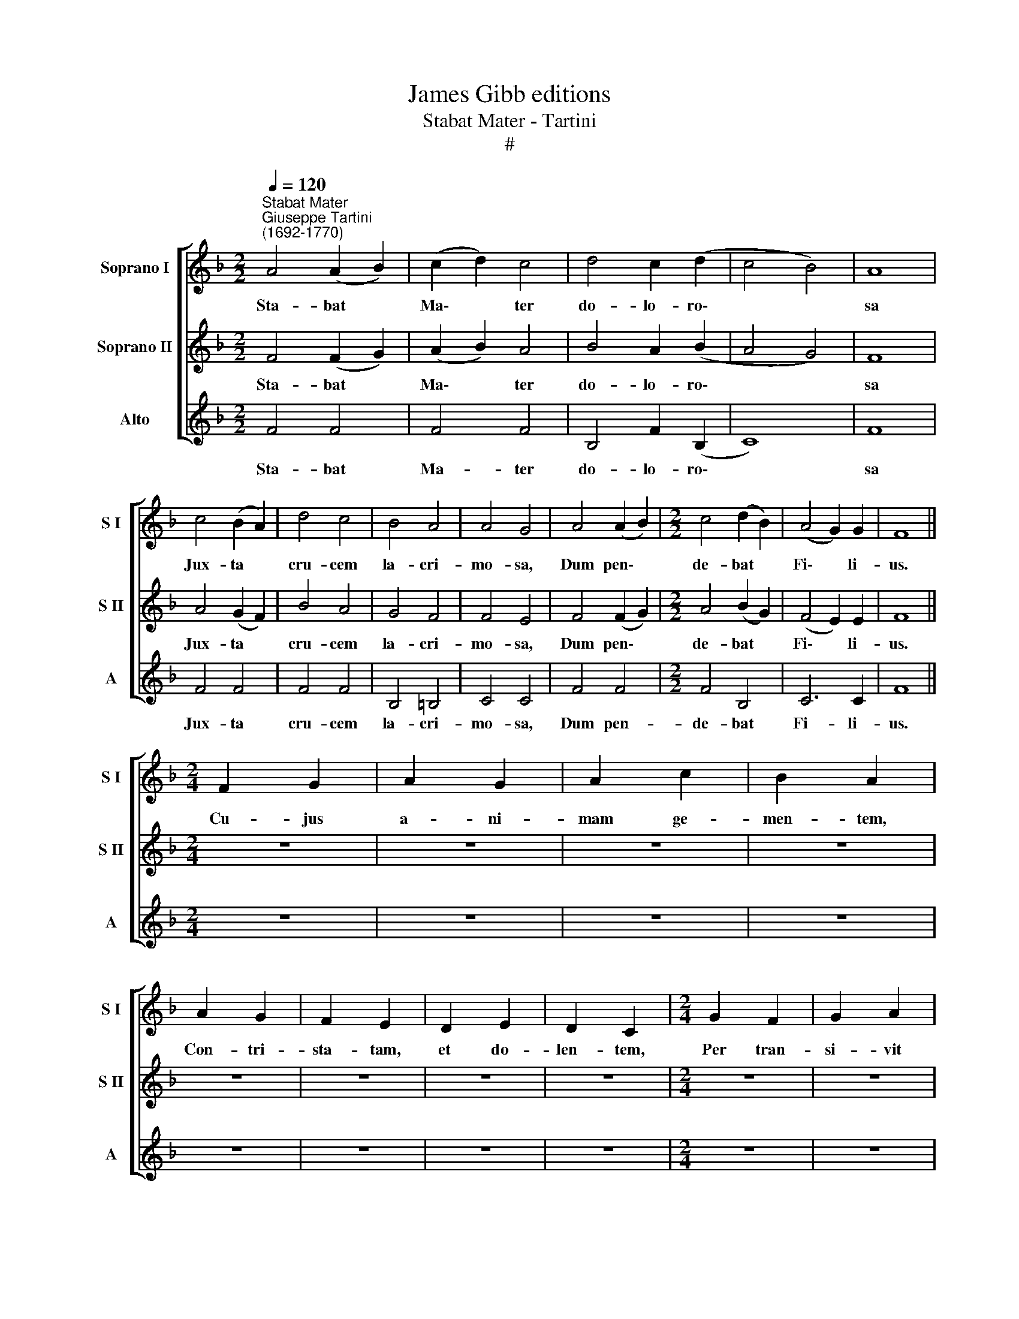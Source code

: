 X:1
T:James Gibb editions
T:Stabat Mater - Tartini
T:#
%%score [ 1 2 3 ]
L:1/8
Q:1/4=120
M:2/2
K:F
V:1 treble nm="Soprano I" snm="S I"
V:2 treble nm="Soprano II" snm="S II"
V:3 treble nm="Alto" snm="A"
V:1
"^Stabat Mater""^Giuseppe Tartini\n(1692-1770)" A4 (A2 B2) | (c2 d2) c4 | d4 c2 (d2 | c4 B4) | A8 | %5
w: Sta- bat *|Ma\- * ter|do- lo- ro\-||sa|
 c4 (B2 A2) | d4 c4 | B4 A4 | A4 G4 | A4 (A2 B2) |[M:2/2] c4 (d2 B2) | (A4 G2) G2 | F8 || %13
w: Jux- ta *|cru- cem|la- cri-|mo- sa,|Dum pen\- *|de- bat *|Fi\- * li-|us.|
[M:2/4] F2 G2 | A2 G2 | A2 c2 | B2 A2 | A2 G2 | F2 E2 | D2 E2 | D2 C2 |[M:2/4] G2 F2 | G2 A2 | %23
w: Cu- jus|a- ni-|mam ge-|men- tem,|Con- tri-|sta- tam,|et do-|len- tem,|Per tran-|si- vit|
 G3 F | F4 ||[M:2/2] (c2 d2) _e4 | _e4 d4 | (d2 c2) (d2 f2) | d4 c4 | c4 (d2 c2) | B4 (c2 B2) | %31
w: gla- di-|us.|O * quam|tri- stis|et * af\- *|fli- cta|Fu- it *|il- la *|
 A4 (B2 A2) |[M:2/2] A4 G4 | (A2 B2) c4 | (d2 e2) f4 | d4 c4 | c6 c2 | A8 ||[M:2/4] F2 G2 | A2 G2 | %40
w: be- ne\- *|di- cta|Ma\- * ter,|Ma\- * ter|U- ni-|ge- ni-|ti!|Quae moe-|re- bat,|
 A2 c2 | B2 A2 |[M:2/4] A2 G2 | F2 E2 | D2 E2 | D2 C2 | G2 F2 | G2 A2 | G3 F | F4 || %50
w: et do-|le- bat,|Pi- a|Ma- ter|dum vi-|de- bat|Na- ti|poe- nas|in- cly-|ti.|
[M:2/2] c4 (d2 ef) | (e2 d2) c4 | c4 (d2 ef) |[M:2/2] (e2 d2) c4 | d4 d4 | d4 c4 | f4 f4 | f4 e4 | %58
w: Quis est * *|ho\- * mo|qui non * *|fle\- * ret,|Ma- trem|Chri- sti|si vi-|de- ret|
 _e8 | d4 d4 | d8 | c4 c2 A2 | (G2 A2) B4 | A8 ||[M:2/4] F2 G2 | A2 G2 | A2 c2 | B2 A2 | A2 G2 | %69
w: In|tan- to,|in|tan- to sup-|pli\- * ci-|o?|Quis non|pos- set|con- tri-|sta- ri,|Chri- sti|
 F2 E2 | D2 E2 | D2 C2 | G2 F2 | G2 A2 | G3 F | F4 ||[M:2/2] c4 d4 | (c2 B2) (A2 c2) | %78
w: Ma- trem|con- tem-|pla- ri|Do- len-|tem cum|Fi- li-|o?|Pro pec-|ca\- * tis *|
 (B2 A2) (G2 B2) | A4 A4 | c4 c4 | c4 c4 | ^c4 c4 | d4 A4 | f4 e4 | d4 ^c4 |[M:2/2] d4 =c4 | %87
w: su\- * ae *|gen- tis|Vi- dit|Je- sum|in tor-|men- tis,|Et fla-|gel- lis,|et fla-|
 B4 A4 | (A4 G2) G2 | A8 ||[M:2/4] F2 G2 | A2 G2 | A2 c2 | B2 A2 | A2 G2 | F2 E2 | D2 E2 | D2 C2 | %98
w: gel- lis|sub\- * di-|tum.|Vi- dit|su- um|dul- ce|na- tum,|Mo- ri-|en- do|de- so-|la- tum,|
[M:2/4] G2 F2 | G2 A2 | G3 F | F4 ||[M:2/2] c4 c4 | c4 c4 | f6 f2 | (e2 d2) c4 | %106
w: Dum e-|mi- sit|spi- ri-|tum.|E- ja|Ma- ter,|fons a-|mo\- * ris,|
"^me -   -  sen - ti    -   re" _e6 e2 | (d2 c2) (B2 c2) |[M:2/2] d6 d2 | d4 c4 | c4 =B4 | %111
w: Me sen-|ti\- * re *|vim do-|lo- ris|Fac, ut|
 (c2 d2) _e4 | B4 A4 | B4 c4 | d6 d2 | c8 ||[M:2/4] F2 G2 | A2 G2 | A2 c2 | B2 A2 |[M:2/4] A2 G2 | %121
w: te\- * cum,|fac ut|te- cum|lu- ge-|am.|Fac ut|ar- de-|at cor|me- um|In a-|
 F2 E2 | D2 E2 | D2 C2 | G2 F2 | G2 A2 | G3 F | F4 ||[M:2/2] c4 c4 | c4 c4 | d4 c4 | (c6 B2) | %132
w: man- do|Chris- tum|De- um,|Ut si-|bi com-|pla- ce-|am.|San- cta|Ma- ter,|i- stud|a\- *|
[M:2/2] A8 | c4 c4 | c4 c4 | f4 f4 | (e2 d2) c4 | d8 | c8 | B8 | A8 | G6 G2 | A8 ||[M:2/4] F2 G2 | %144
w: gas,|Cru- ci-|fi- xi|fi- ge|pla\- * gas|Cor-|di|me-|o|va- li-|de.|Tu- i|
 A2 G2 |[M:2/4] A2 c2 | B2 A2 | A2 G2 | F2 E2 | D2 E2 | D2 C2 | G2 F2 | G2 A2 | G3 F | F4 || %155
w: na- ti|vul- ne-|ra- ti,|Tam di-|gna- ti|pro me|pa- ti,|Poe- nas|me- cum|di- vi-|de.|
[M:2/2] c4 f4 | f4 _e4 |[M:2/2] _e4 d4 | d4 c4 | c4 f4 | f4 _e4 | _e4 d4 | d4 c4 | d4 c4 | %164
w: Fac me|te- cum,|pi- e,|fle- re,|Cru- ci-|fi- xo|con- do-|le- re,|Do- nec|
 (c2 B2) A4 | f4 _e4 | d4 c4 | c4 =B4 | c8 ||[M:2/4] F2 G2 | A2 G2 | A2 c2 | B2 A2 | A2 G2 | %174
w: e\- * go,|do- nec|e- go|vi- xe-|ro.|~Jux- ta|cru- cem|te- cum|sta- re,|Et me|
 F2 E2 | D2 E2 | D2 C2 | G2 F2 | G2 A2 | G3 F |[M:2/4] F4 ||[M:2/2] c4 (B2 A2) | B4 ((c2 d2)) | %183
w: ti- bi|so- ci-|a- re|In plan-|ctu de-|si- de-|ro.|Vir- go *|vir- gi\- *|
 c6 B2 | (A2 G2) F4 | f4 f4 | _e4 (c2 d2) | _e6 e2 | d4 (B2 c2) | _d6 d2 |[M:2/2] c4 (c2 B2) | %191
w: num prae-|cla\- * ra,|Mi- hi|jam non *|sis a-|ma- ra *|Fac me|te- cum *|
 _A6 A2 | G8 ||[M:2/4] F2 G2 | A2 G2 | A2 c2 | B2 A2 | A2 G2 | F2 E2 | D2 E2 | D2 C2 | %201
w: plan- ge-|re.|~Fac, ut|por- tem|Chri- sti|mor- tem|Pas- si-|o- nis|fac con-|sor- tem,|
[M:2/4] G2 F2 | G2 A2 | G3 F | F4 ||[M:2/2] c4 f4 | _e4 ((d2 c2)) | d6 d2 | d4 c4 | c4 f4 | %210
w: Et pla-|gas re-|co- le-|re.|~Fac me|pla- gis *|vul- ne-|ra- ri,|Fac me|
 _e4 d2 c2 |[M:2/2] d4 d4 | d4 c4 | (B2 c2) ((d2 B2)) | B4 A4 | ((d2 e2)) (f2 d2) | c4 (B2 A2) | %217
w: cru- ce i-|ne- bri-|a- ri,|Et * cru\- *|o- re,|et * cru\- *|o- re *|
 G6 G2 | F8 ||[M:2/4] F2 G2 | A2 G2 | A2 c2 |[M:2/4] B2 A2 | A2 G2 | F2 E2 | D2 E2 | D2 C2 | %227
w: Fi- li-|i.|~~~Flam- mis|ne u-|rar suc-|cen- sus|Per te,|Vir- go,|sim de-|fen- sus|
 G2 F2 | G2 A2 | G3 F | F4 ||[M:2/2] c4 c4 | c4 c4 | c4 (d2 c2) |[M:2/2] (B2 A2) B4 | B4 B4 | %236
w: In di-|e ju-|di- ci-|i.|~~~Chris- te,|cum sit|hinc e\- *|xi\- * re,|Da per|
 B4 B4 | B4 (c2 B2) | (A2 G2) A4 | (c4 d2 _e2) | d4 B4 | (d4 e2 f2) | e4 c4 | d8 | c4 B2 A2 | %245
w: ma- trem|me ve\- *|ni\- * re|Ad * *|pal- mam,|ad * *|pal- mam,|ad|pal- mam vi-|
 A4 G4 | F8 ||[M:2/4] F2 G2 | A2 G2 | A2 c2 | B2 A2 | A2 G2 | F2 E2 | D2 E2 | D2 C2 | G2 F2 | %256
w: cto- ri-|ae.|~~~Quan- do|cor- pus|mo- ri-|e- tur,|Fac, ut|a- ni-|mae do-|ne- tur|Pa- ra-|
[M:2/4] G2 A2 | G3 F | F4 ||[M:2/2] (c8- | c8 | c4 B4 | A4 B2) A2 | G8- | G8 | A8 |] %266
w: di- si|glo- ri-|a.|A\-|||* * men,|A\-||men.|
V:2
 F4 (F2 G2) | (A2 B2) A4 | B4 A2 (B2 | A4 G4) | F8 | A4 (G2 F2) | B4 A4 | G4 F4 | F4 E4 | %9
w: Sta- bat *|Ma\- * ter|do- lo- ro\-||sa|Jux- ta *|cru- cem|la- cri-|mo- sa,|
 F4 (F2 G2) |[M:2/2] A4 (B2 G2) | (F4 E2) E2 | F8 ||[M:2/4] z4 | z4 | z4 | z4 | z4 | z4 | z4 | z4 | %21
w: Dum pen\- *|de- bat *|Fi\- * li-|us.|||||||||
[M:2/4] z4 | z4 | z4 | z4 ||[M:2/2] (A2 B2) c4 | c4 B4 | (B2 A2) (B2 d2) | B4 A4 | A4 (B2 A2) | %30
w: ||||O * quam|tri- stis|et * af\- *|fli- cta|Fu- it *|
 G4 (A2 G2) | F4 (G2 F2) |[M:2/2] F4 E4 | (F2 G2) A4 | (B2 c2) d4 | (B4 A2) (GF) | G6 G2 | F8 || %38
w: il- la *|be- ne\- *|di- cta|Ma\- * ter,|Ma\- * ter|U\- * ni\- *|ge- ni-|ti!|
[M:2/4] z4 | z4 | z4 | z4 |[M:2/4] z4 | z4 | z4 | z4 | z4 | z4 | z4 | z4 ||[M:2/2] A4 =B4 | c4 G4 | %52
w: ||||||||||||Quis est|ho- mo|
 A4 =B4 |[M:2/2] c4 (G2 A2) | B4 B4 | B4 A4 | A4 d4 | d4 c4 | c8 | c4 B4 | B8 | B4 A2 F2 | F4 E4 | %63
w: qui non|fle- ret, *|Ma- trem|Chri- sti|si vi-|de- ret|In|tan- to,|in|tan- to sup-|pli- ci-|
 F8 ||[M:2/4] z4 | z4 | z4 | z4 | z4 | z4 | z4 | z4 | z4 | z4 | z4 | z4 ||[M:2/2] A4 B4 | %77
w: o?|||||||||||||Pro pec-|
 (A2 G2) (F2 A2) | (G2 F2) (E2 G2) | F4 F4 | A4 A4 | A4 A4 | (G2 A2) B4 | (A2 G2) F4 | A4 (A2 G2) | %85
w: ca\- * tis *|su\- * ae *|gen- tis|Vi- dit|Je- sum|in * tor-|men\- * tis,|Et fla\- *|
 F4 G4 |[M:2/2] A4 A4 | G4 (F2 E2) | D6 D2 | ^C8 ||[M:2/4] z4 | z4 | z4 | z4 | z4 | z4 | z4 | z4 | %98
w: gel- lis,|et fla-|gel- lis *|sub- di-|tum.|||||||||
[M:2/4] z4 | z4 | z4 | z4 ||[M:2/2] A4 G4 | A4 G4 | (F2 G2 A2) =B2 | (c2 =B2) c4 | %106
w: ||||E- ja|Ma- ter,|fons * * a-|mo\- * ris,|
 (G2 F2) (G2 A2) | (B2 A2) B4 |[M:2/2] B6 B2 | B4 A4 | _A6 A2 | G4 G4 | G4 G4 | F4 A4 | B6 B2 | %115
w: Me * sen\- *|ti\- * re|vim do-|lo- ris|Fac, ut|te- cum,|fac ut|te- cum|lu- ge-|
 A8 ||[M:2/4] z4 | z4 | z4 | z4 |[M:2/4] z4 | z4 | z4 | z4 | z4 | z4 | z4 | z4 ||[M:2/2] A4 A4 | %129
w: am.|||||||||||||San- cta|
 A4 A4 | B4 A4 | G8 |[M:2/2] F8 | A4 A4 | A4 A4 | (F2 G2) (A2 =B2) | c2 =B2 c4- | c4 B4- | %138
w: Ma- ter,|i- stud|a-|gas,|Cru- ci-|fi- xi|fi\- * ge *|pla- gas Cor\-|* di|
 B4 (A4- | A4 G4- | G4) F4 | F4 E4 | F8 ||[M:2/4] z4 | z4 |[M:2/4] z4 | z4 | z4 | z4 | z4 | z4 | %151
w: * me\-||* o|va- li-|de.|||||||||
 z4 | z4 | z4 | z4 ||[M:2/2] A4 (A2 =B2) | c4 (G2 A2) |[M:2/2] B4 B4 | B4 A4 | (A2 G2) (A2 =B2) | %160
w: ||||Fac me *|te- cum, *|pi- e,|fle- re,|Cru\- * ci\- *|
 c4 (G2 A2) | _B4 B4 | B4 A4 | B4 A4 | G4 F4 | (A2 B2) c4 | B4 A4 | A4 (G2 F2) | E8 ||[M:2/4] z4 | %170
w: fi- xo *|con- do-|le- re,|Do- nec|e- go,|do\- * nec|e- go|vi- xe\- *|ro.||
 z4 | z4 | z4 | z4 | z4 | z4 | z4 | z4 | z4 | z4 |[M:2/4] z4 ||[M:2/2] A4 (G2 F2) | G4 (A2 B2) | %183
w: |||||||||||Vir- go *|vir- gi\- *|
 A6 G2 | F4 F4 | A4 =B4 | c4 (G2 F2) | G4 A4 | _B4 F4 | B6 B2 |[M:2/2] _A4 G4 | F6 F2 | E8 || %193
w: num prae-|cla- ra,|Mi- hi|jam non *|sis a-|ma- ra|Fac me|te- cum|plan- ge-|re.|
[M:2/4] z4 | z4 | z4 | z4 | z4 | z4 | z4 | z4 |[M:2/4] z4 | z4 | z4 | z4 || %205
w: ||||||||||||
[M:2/2] (A2 G2) (A2 B2) | c4 (B2 A2) | B6 B2 | B4 A4 | (A2 G2) (A2 B2) | c4 B2 A2 |[M:2/2] B4 B4 | %212
w: ~Fac * me *|pla- gis *|vul- ne-|ra- ri,|Fac * me *|cru- ce i-|ne- bri-|
 B4 A4 | (G2 A2) (B2 G2) | G4 F4 | (B2 c2) (d2 B2) | A4 (G2 F2) | (F4 E2) E2 | F8 ||[M:2/4] z4 | %220
w: a- ri,|Et * cru\- *|o- re,|et * cru\- *|o- re *|Fi\- * li-|i.||
 z4 | z4 |[M:2/4] z4 | z4 | z4 | z4 | z4 | z4 | z4 | z4 | z4 ||[M:2/2] A4 A4 | G4 G4 | _G4 G4 | %234
w: |||||||||||~~~Chris- te,|cum sit|hinc e-|
[M:2/2] G4 G4 | G4 G4 | G4 F4 | E4 E4 | F4 F4 | (A4 B2 c2) | B4 B4 | (=B4 c2 d2) | c4 c4 | B8 | %244
w: xi- re,|Da per|ma- trem|me ve-|ni- re|Ad * *|pal- mam,|ad * *|pal- mam,|ad|
 A4 G2 F2 | F4 E4 | F8 ||[M:2/4] z4 | z4 | z4 | z4 | z4 | z4 | z4 | z4 | z4 |[M:2/4] z4 | z4 | %258
w: pal- mam vi-|cto- ri-|ae.||||||||||||
 z4 ||[M:2/2] A8 | G8 | (F8- | F8 | F4 E2 D2 | E8) | F8 |] %266
w: |A-|men,|A\-||||men.|
V:3
 F4 F4 | F4 F4 | B,4 F2 (B,2 | C8) | F8 | F4 F4 | F4 F4 | B,4 =B,4 | C4 C4 | F4 F4 | %10
w: Sta- bat|Ma- ter|do- lo- ro\-||sa|Jux- ta|cru- cem|la- cri-|mo- sa,|Dum pen-|
[M:2/2] F4 B,4 | C6 C2 | F8 ||[M:2/4] z4 | z4 | z4 | z4 | z4 | z4 | z4 | z4 |[M:2/4] z4 | z4 | z4 | %24
w: de- bat|Fi- li-|us.||||||||||||
 z4 ||[M:2/2] F4 F4 | B,4 B,4 | B,4 B,4 | F4 F4 | F4 D4 | E4 C4 | D4 B,4 |[M:2/2] C4 C4 | F4 F4 | %34
w: |O quam|tri- stis|et af-|fli- cta|Fu- it|il- la|be- ne-|di- cta|Ma- ter,|
 B,4 B,4 | (D2 E2) F4 | (F2 ED) E4 | F8 ||[M:2/4] z4 | z4 | z4 | z4 |[M:2/4] z4 | z4 | z4 | z4 | %46
w: Ma- ter|U\- * ni-|ge\- * * ni-|ti!|||||||||
 z4 | z4 | z4 | z4 ||[M:2/2] F4 D4 | C4 C4 | F4 D4 |[M:2/2] C4 C4 | G4 F4 | E4 F4 | D4 D4 | %57
w: ||||Quis est|ho- mo|qui non|fle- ret,|Ma- trem|Chri- sti|si vi-|
 =B,4 C4 | ^F8 | G4 G4 | E8 | F4 F2 F2 | C6 C2 | F8 ||[M:2/4] z4 | z4 | z4 | z4 | z4 | z4 | z4 | %71
w: de- ret|In|tan- to,|in|tan- to sup-|pli- ci-|o?||||||||
 z4 | z4 | z4 | z4 | z4 ||[M:2/2] F4 B,4 | F4 F4 | B,4 C4 | F4 F4 | F4 F4 | F4 F4 | (E2 F2) G4 | %83
w: |||||Pro pec-|ca- tis|su- ae|gen- tis|Vi- dit|Je- sum|in * tor-|
 (F2 E2) D4 | D4 ^C4 | D4 E4 |[M:2/2] F4 ^F4 | G4 (D2 C2) | B,6 B,2 | A,8 ||[M:2/4] z4 | z4 | z4 | %93
w: men\- * tis,|Et fla-|gel- lis,|et fla-|gel- lis *|sub- di-|tum.||||
 z4 | z4 | z4 | z4 | z4 |[M:2/4] z4 | z4 | z4 | z4 ||[M:2/2] F4 E4 | F4 C4 | D6 D2 | C4 C4 | %106
w: |||||||||E- ja|Ma- ter,|fons a-|mo- ris,|
 C6 C2 | B,4 B,4 |[M:2/2] E6 E2 | F4 F4 | F6 F2 | (_E2 D2) C4 | _E6 E2 | D4 C4 | B,6 B,2 | F8 || %116
w: Me sen-|ti- re|vim do-|lo- ris|Fac, ut|te\- * cum,|fac ut|te- cum|lu- ge-|am|
[M:2/4] z4 | z4 | z4 | z4 |[M:2/4] z4 | z4 | z4 | z4 | z4 | z4 | z4 | z4 ||[M:2/2] F4 F4 | F4 F4 | %130
w: ||||||||||||San- cta|Ma- ter,|
 B,4 F4 | (F4 E4) |[M:2/2] F8 | F4 F4 | F4 F4 | D4 D4 | C4 C4 | C8 | C8 | C8 | C8 | C6 C2 | F8 || %143
w: i- stud|a\- *|gas,|Cru- ci-|fi- xi|fi- ge|pla- gas|Cor-|di|me-|o|va- li-|de.|
[M:2/4] z4 | z4 |[M:2/4] z4 | z4 | z4 | z4 | z4 | z4 | z4 | z4 | z4 | z4 ||[M:2/2] F4 D4 | C4 C4 | %157
w: ||||||||||||Fac me|te- cum,|
[M:2/2] (B,2 C2) (D2 _E2) | F4 F4 | F4 D4 | C4 C4 | (B,2 C2) (D2 _E2) | F4 F4 | B,4 F4 | E4 F4 | %165
w: pi\- * e, *|fle- re,|Cru- ci-|fi- xo|con\- * do\- *|le- re,|Do- nec|e- go,|
 F4 F4 | B,4 F4 | D6 D2 | C8 ||[M:2/4] z4 | z4 | z4 | z4 | z4 | z4 | z4 | z4 | z4 | z4 | z4 | %180
w: do- nec|e- go|vi- xe-|ro.||||||||||||
[M:2/4] z4 ||[M:2/2] F4 F4 | B,4 B,4 | C6 C2 | F4 F4 | F4 D4 | C4 (_E2 D2) | C4 F4 | B,4 B,4 | %189
w: |Vir- go|vir- gi-|num prae-|cla- ra,|Mi- hi|jam non *|sis a-|ma- ra|
 B,6 B,2 |[M:2/2] F4 E4 | F4 =B,4 | C8 ||[M:2/4] z4 | z4 | z4 | z4 | z4 | z4 | z4 | z4 | %201
w: Fac me|te- cum|plan- ge-|re.|||||||||
[M:2/4] z4 | z4 | z4 | z4 ||[M:2/2] F4 F4 | F4 F4 | (D2 C2) (D2 E2) | F4 F4 | F4 F4 | F4 F2 F2 | %211
w: ||||~Fac me|pla- gis|vul\- * ne\- *|ra- ri,|Fac me|cru- ce i-|
[M:2/2] (D2 C2) (D2 E2) | F4 F4 | G4 G4 | D4 D4 | B,4 B,4 | F4 B,4 | C6 C2 | F8 ||[M:2/4] z4 | z4 | %221
w: ne\- * bri\- *|a- ri,|Et cru-|o- re,|et cru-|o- re|Fi- li-|i.|||
 z4 |[M:2/4] z4 | z4 | z4 | z4 | z4 | z4 | z4 | z4 | z4 ||[M:2/2] F4 F4 | _E4 E4 | D4 D4 | %234
w: ||||||||||~~~Chris- te,|cum sit|hinc e-|
[M:2/2] G4 G4 | G4 F4 | E4 D4 | C4 C4 | F4 F4 | F8 | B,4 B,4 | G8 | C4 C4 | z4 E4 | F4 B,2 B,2 | %245
w: xi- re,|Da per|ma- trem|me ve-|ni- re|Ad-|pal- mam,|ad|pal- mam,|ad|pal- mam vi-|
 C4 C4 | F8 ||[M:2/4] z4 | z4 | z4 | z4 | z4 | z4 | z4 | z4 | z4 |[M:2/4] z4 | z4 | z4 || %259
w: cto- ri-|ae.|||||||||||||
[M:2/2] z4 (F4- | F4 E4) | D8 | (C4 D2 C2 | B,8 | C8) | F8 |] %266
w: A\-||men,|A\- * *|||men.|

